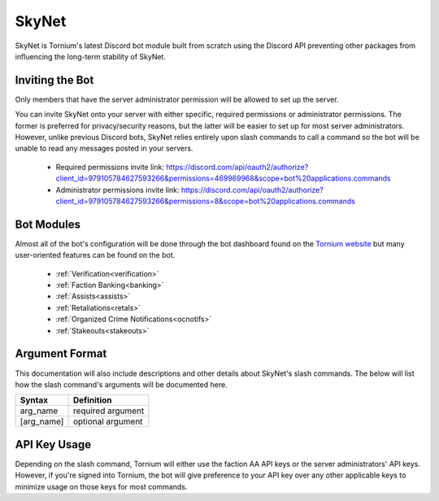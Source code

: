 .. _skynet

SkyNet
===============
SkyNet is Tornium's latest Discord bot module built from scratch using the Discord API preventing other packages from influencing the long-term stability of SkyNet.

Inviting the Bot
----------------
Only members that have the server administrator permission will be allowed to set up the server.

You can invite SkyNet onto your server with either specific, required permissions or administrator permissions. The former is preferred for privacy/security reasons, but the latter will be easier to set up for most server administrators. However, unlike previous Discord bots, SkyNet relies entirely upon slash commands to call a command so the bot will be unable to read any messages posted in your servers.

 * Required permissions invite link: `<https://discord.com/api/oauth2/authorize?client_id=979105784627593266&permissions=469969968&scope=bot%20applications.commands>`_
 * Administrator permissions invite link: `<https://discord.com/api/oauth2/authorize?client_id=979105784627593266&permissions=8&scope=bot%20applications.commands>`_

Bot Modules
-----------
Almost all of the bot's configuration will be done through the bot dashboard found on the `Tornium website <https://tornium.com/bot/dashboard>`_ but many user-oriented features can be found on the bot.

 * :ref:`Verification<verification>`
 * :ref:`Faction Banking<banking>`
 * :ref:`Assists<assists>`
 * :ref:`Retaliations<retals>`
 * :ref:`Organized Crime Notifications<ocnotifs>`
 * :ref:`Stakeouts<stakeouts>`

Argument Format
--------------
This documentation will also include descriptions and other details about SkyNet's slash commands. The below will list how the slash command's arguments will be documented here.

.. list-table::
    :header-rows: 1

    * - Syntax
      - Definition
    * - arg_name
      - required argument
    * - [arg_name]
      - optional argument

API Key Usage
-------------
Depending on the slash command, Tornium will either use the faction AA API keys or the server administrators' API keys. However, if you're signed into Tornium, the bot will give preference to your API key over any other applicable keys to minimize usage on those keys for most commands.
